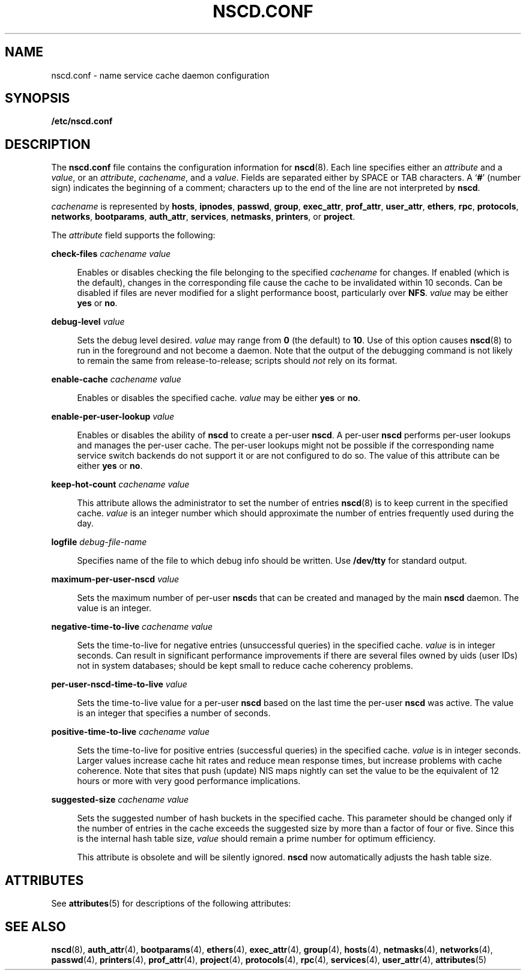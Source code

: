 '\" te
.\"  Copyright (c) 2004 Sun Microsystems, Inc. All Rights Reserved
.\" The contents of this file are subject to the terms of the Common Development and Distribution License (the "License").  You may not use this file except in compliance with the License.
.\" You can obtain a copy of the license at usr/src/OPENSOLARIS.LICENSE or http://www.opensolaris.org/os/licensing.  See the License for the specific language governing permissions and limitations under the License.
.\" When distributing Covered Code, include this CDDL HEADER in each file and include the License file at usr/src/OPENSOLARIS.LICENSE.  If applicable, add the following below this CDDL HEADER, with the fields enclosed by brackets "[]" replaced with your own identifying information: Portions Copyright [yyyy] [name of copyright owner]
.TH NSCD.CONF 4 "Mar 6, 2017"
.SH NAME
nscd.conf \- name service cache daemon configuration
.SH SYNOPSIS
.LP
.nf
\fB/etc/nscd.conf\fR
.fi

.SH DESCRIPTION
.LP
The \fBnscd.conf\fR file contains the configuration information for
\fBnscd\fR(8). Each line specifies either an \fIattribute\fR and a
\fIvalue\fR, or an \fIattribute\fR, \fIcachename\fR, and a \fIvalue\fR. Fields
are separated either by SPACE or TAB characters. A `\fB#\fR' (number sign)
indicates the beginning of a comment; characters up to the end of the line are
not interpreted by \fBnscd\fR.
.sp
.LP
\fIcachename\fR is represented by \fBhosts\fR, \fBipnodes\fR, \fBpasswd\fR,
\fBgroup\fR, \fBexec_attr\fR, \fBprof_attr\fR, \fBuser_attr\fR, \fBethers\fR,
\fBrpc\fR, \fBprotocols\fR, \fBnetworks\fR, \fBbootparams\fR,
\fBauth_attr\fR, \fBservices\fR, \fBnetmasks\fR, \fBprinters\fR, or
\fBproject\fR.
.sp
.LP
The \fIattribute\fR field supports the following:
.sp
.ne 2
.na
\fB\fBcheck-files\fR \fIcachename value\fR\fR
.ad
.sp .6
.RS 4n
Enables or disables checking the file belonging to the specified
\fIcachename\fR for changes. If enabled (which is the default), changes in the
corresponding file cause the cache to be invalidated within 10 seconds. Can be
disabled if files are never modified for a slight performance boost,
particularly over \fBNFS\fR. \fIvalue\fR may be either \fByes\fR or \fBno\fR.
.RE

.sp
.ne 2
.na
\fB\fBdebug-level\fR \fIvalue\fR\fR
.ad
.sp .6
.RS 4n
Sets the debug level desired. \fIvalue\fR may range from \fB0\fR (the default)
to \fB10\fR. Use of this option causes \fBnscd\fR(8) to run in the foreground
and not become a daemon. Note that the output of the debugging command is not
likely to remain the same from release-to-release; scripts should \fInot\fR
rely on its format.
.RE

.sp
.ne 2
.na
\fB\fBenable-cache\fR \fIcachename value\fR\fR
.ad
.sp .6
.RS 4n
Enables or disables the specified cache. \fIvalue\fR may be either \fByes\fR or
\fBno\fR.
.RE

.sp
.ne 2
.na
\fB\fBenable-per-user-lookup\fR \fIvalue\fR\fR
.ad
.sp .6
.RS 4n
Enables or disables the ability of \fBnscd\fR to create a per-user \fBnscd\fR.
A per-user \fBnscd\fR performs per-user lookups and manages the per-user cache.
The per-user lookups might not be possible if the corresponding name service
switch backends do not support it or are not configured to do so. The value of
this attribute can be either \fByes\fR or \fBno\fR.
.RE

.sp
.ne 2
.na
\fB\fBkeep-hot-count\fR \fIcachename value\fR\fR
.ad
.sp .6
.RS 4n
This attribute allows the administrator to set the number of entries
\fBnscd\fR(8) is to keep current in the specified cache. \fIvalue\fR is an
integer number which should approximate the number of entries frequently used
during the day.
.RE

.sp
.ne 2
.na
\fB\fBlogfile\fR \fIdebug-file-name\fR\fR
.ad
.sp .6
.RS 4n
Specifies name of the file to which debug info should be written. Use
\fB/dev/tty\fR for standard output.
.RE

.sp
.ne 2
.na
\fB\fBmaximum-per-user-nscd\fR \fIvalue\fR\fR
.ad
.sp .6
.RS 4n
Sets the maximum number of per-user \fBnscd\fRs that can be created and managed
by the main \fBnscd\fR daemon. The value is an integer.
.RE

.sp
.ne 2
.na
\fB\fBnegative-time-to-live\fR \fIcachename value\fR\fR
.ad
.sp .6
.RS 4n
Sets the time-to-live for negative entries (unsuccessful queries) in the
specified cache. \fIvalue\fR is in integer seconds. Can result in significant
performance improvements if there are several files owned by uids (user IDs)
not in system databases; should be kept small to reduce cache coherency
problems.
.RE

.sp
.ne 2
.na
\fB\fBper-user-nscd-time-to-live\fR \fIvalue\fR\fR
.ad
.sp .6
.RS 4n
Sets the time-to-live value for a per-user \fBnscd\fR based on the last time
the per-user \fBnscd\fR was active. The value is an integer that specifies a
number of seconds.
.RE

.sp
.ne 2
.na
\fB\fBpositive-time-to-live\fR \fIcachename value\fR\fR
.ad
.sp .6
.RS 4n
Sets the time-to-live for positive entries (successful queries) in the
specified cache. \fIvalue\fR is in integer seconds. Larger values increase
cache hit rates and reduce mean response times, but increase problems with
cache coherence. Note that sites that push (update) NIS maps nightly can set
the value to be the equivalent of 12 hours or more with very good performance
implications.
.RE

.sp
.ne 2
.na
\fB\fBsuggested-size\fR \fIcachename value\fR\fR
.ad
.sp .6
.RS 4n
Sets the suggested number of hash buckets in the specified cache. This
parameter should be changed only if the number of entries in the cache exceeds
the suggested size by more than a factor of four or five. Since this is the
internal hash table size, \fIvalue\fR should remain a prime number for optimum
efficiency.
.sp
This attribute is obsolete and will be silently ignored. \fBnscd\fR now
automatically adjusts the hash table size.
.RE

.SH ATTRIBUTES
.LP
See \fBattributes\fR(5) for descriptions of the following attributes:
.sp

.sp
.TS
box;
c | c
l | l .
ATTRIBUTE TYPE	ATTRIBUTE VALUE
_
Availibility	SUNWcsu
_
Interface Stability	Committed
.TE

.SH SEE ALSO
.LP
\fBnscd\fR(8), \fBauth_attr\fR(4), \fBbootparams\fR(4),
\fBethers\fR(4), \fBexec_attr\fR(4), \fBgroup\fR(4), \fBhosts\fR(4),
\fBnetmasks\fR(4), \fBnetworks\fR(4), \fBpasswd\fR(4), \fBprinters\fR(4),
\fBprof_attr\fR(4), \fBproject\fR(4), \fBprotocols\fR(4), \fBrpc\fR(4),
\fBservices\fR(4), \fBuser_attr\fR(4), \fBattributes\fR(5)
